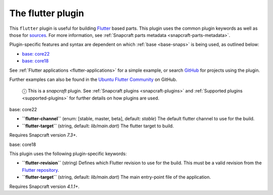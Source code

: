 .. 18746.md

.. _the-flutter-plugin:

The flutter plugin
==================

This ``flutter`` plugin is useful for building `Flutter <https://flutter.dev/>`__ based parts. This plugin uses the common plugin keywords as well as those for `sources <snapcraft-parts-metadata.md#the-flutter-plugin-heading--source>`__. For more information, see :ref:`Snapcraft parts metadata <snapcraft-parts-metadata>`.

Plugin-specific features and syntax are dependent on which :ref:`base <base-snaps>` is being used, as outlined below:

-  `base: core22 <#the-flutter-plugin-heading--core22>`__
-  `base: core18 <#the-flutter-plugin-heading--core18>`__

See :ref:`Flutter applications <flutter-applications>` for a simple example, or search `GitHub <https://github.com/search?q=path%3Asnapcraft.yaml+%22plugin%3A+flutter%22&type=Code>`__ for projects using the plugin.

Further examples can also be found in the `Ubuntu Flutter Community <https://github.com/ubuntu-flutter-community/>`__ on GitHub.

   ⓘ This is a *snapcraft* plugin. See :ref:`Snapcraft plugins <snapcraft-plugins>` and :ref:`Supported plugins <supported-plugins>` for further details on how plugins are used.

.. raw:: html

   <h3 id="the-flutter-plugin-heading--core22">

base: core22

.. raw:: html

   </h3>

-  **``flutter-channel``** (enum: [stable, master, beta], default: *stable*) The default flutter channel to use for the build.
-  **``flutter-target``** (string, default: *lib/main.dart*) The flutter target to build.

Requires Snapcraft version *7.3+*.

.. raw:: html

   <h3 id="the-flutter-plugin-heading--core18">

base: core18

.. raw:: html

   </h3>

This plugin uses the following plugin-specific keywords:

-  **``flutter-revision``** (string) Defines which Flutter revision to use for the build. This must be a valid revision from the `Flutter repository <https://github.com/flutter/flutter>`__.
-  **``flutter-target``** (string, default: *lib/main.dart*) The main entry-point file of the application.

Requires Snapcraft version *4.1.1+*.
